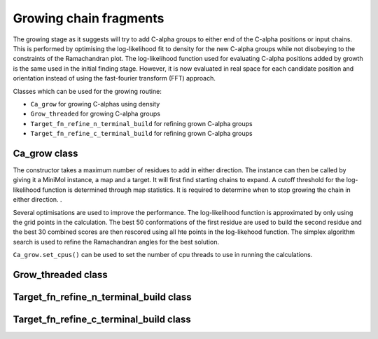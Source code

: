 .. highlight: python

Growing chain fragments
=======================

The growing stage as it suggests will try to add C-alpha groups to either end of the C-alpha positions or input chains.
This is performed by optimising the log-likelihood fit to density for the new C-alpha groups while not disobeying 
to the constraints of the Ramachandran plot. The log-likelihood function used for evaluating C-alpha positions added
by growth is the same used in the initial finding stage. However, it is now evaluated in real space for each
candidate position and orientation instead of using the fast-fourier transform (FFT) approach.

Classes which can be used for the growing routine:

* ``Ca_grow`` for growing C-alphas using density
* ``Grow_threaded`` for growing C-alpha groups
* ``Target_fn_refine_n_terminal_build`` for refining grown C-alpha groups
* ``Target_fn_refine_c_terminal_build`` for refining grown C-alpha groups

Ca_grow class
-------------

.. autosummary::

   bobkit.buccaneer.Ca_grow

The constructor takes a maximum number of residues to add in either direction.
The instance can then be called by giving it a MiniMol instance, a map and a target.
It will first find starting chains to expand. A cutoff threshold for
the log-likelihood function is determined through map statistics. It is required to 
determine when to stop growing the chain in either direction. . 

Several optimisations are used to improve the performance. The log-likelihood function
is approximated by only using the grid points in the calculation.
The best 50 conformations of the first residue are used to build the second residue
and the best 30 combined scores are then rescored using all hte points in the
log-likehood function. The simplex algorithm search is used to refine the
Ramachandran angles for the best solution.

``Ca_grow.set_cpus()`` can be used to set the number of cpu threads to use in
running the calculations.

.. doctest::

  >>> from bobkit.buccaneer import Ca_grow 
  >>> Ca_grow.set_cpus(1)
  >>> cagrow = Ca_grow(25)
  >>> # mol_wrk - MiniMol instance of working model 
  >>> # xwrk - working map
  >>> # llktgt - likelihood map target
  >>> cagrow(mol_wrk, xwrk, llktgt)


Grow_threaded class
-------------------
.. autosummary::

   bobkit.buccaneer.Grow_threaded
  
Target_fn_refine_n_terminal_build class
---------------------------------------
.. autosummary::

   bobkit.buccaneer.Target_fn_refine_n_terminal_build

Target_fn_refine_c_terminal_build class
---------------------------------------
.. autosummary::
   
   bobkit.buccaneer.Target_fn_refine_n_terminal_build